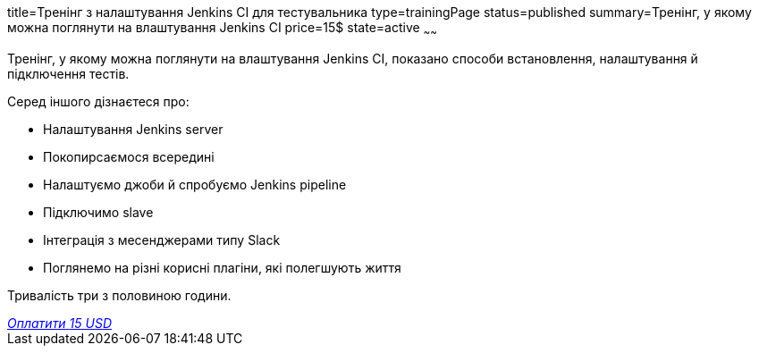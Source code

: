 title=Тренінг з налаштування Jenkins CI для тестувальника
type=trainingPage
status=published
summary=Тренінг, у якому можна поглянути на влаштування Jenkins CI
price=15$
state=active
~~~~~~

Тренінг, у якому можна поглянути на влаштування Jenkins CI, показано способи встановлення, налаштування й підключення тестів.

Серед іншого дізнаєтеся про:

- Налаштування Jenkins server
- Покопирсаємося всередині
- Налаштуємо джоби й спробуємо Jenkins pipeline
- Підключимо slave
- Інтеграція з месенджерами типу Slack
- Поглянемо на різні корисні плагіни, які полегшують життя

Тривалість три з половиною години.


++++
<style>@import url("//portal.fondy.eu/mportal/static/css/button.css");</style>
<a href="https://pay.fondy.eu/s/t80QF" data-button="" class="f-p-b" style="--fpb-background:#56c64e; --fpb-color:#000000; --fpb-border-color:#ffffff; --fpb-border-width:2px; --fpb-font-weight:400; --fpb-font-size:16px; --fpb-border-radius:9px;">
<i data-text="name">Оплатити</i>
<i data-text="amount">15 USD</i>
<i data-brand="visa"></i><i data-brand="mastercard"></i></a>
++++

